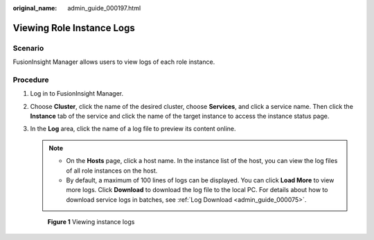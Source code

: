 :original_name: admin_guide_000197.html

.. _admin_guide_000197:

Viewing Role Instance Logs
==========================

Scenario
--------

FusionInsight Manager allows users to view logs of each role instance.

Procedure
---------

#. Log in to FusionInsight Manager.

#. Choose **Cluster**, click the name of the desired cluster, choose **Services**, and click a service name. Then click the **Instance** tab of the service and click the name of the target instance to access the instance status page.

#. In the **Log** area, click the name of a log file to preview its content online.

   .. note::

      -  On the **Hosts** page, click a host name. In the instance list of the host, you can view the log files of all role instances on the host.
      -  By default, a maximum of 100 lines of logs can be displayed. You can click **Load More** to view more logs. Click **Download** to download the log file to the local PC. For details about how to download service logs in batches, see :ref:`Log Download <admin_guide_000075>`.


   .. figure:: /_static/images/en-us_image_0000001318160568.png
      :alt: **Figure 1** Viewing instance logs

      **Figure 1** Viewing instance logs
